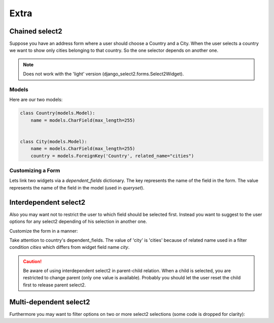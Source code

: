 Extra
=====

Chained select2
---------------

Suppose you have an address form where a user should choose a Country and a City.
When the user selects a country we want to show only cities belonging to that country.
So the one selector depends on another one.

.. note::
    Does not work with the 'light' version (django_select2.forms.Select2Widget).

Models
``````

Here are our two models:

.. code-block:: python

    class Country(models.Model):
        name = models.CharField(max_length=255)


    class City(models.Model):
        name = models.CharField(max_length=255)
        country = models.ForeignKey('Country', related_name="cities")


Customizing a Form
``````````````````

Lets link two widgets via a *dependent_fields* dictionary. The key represents the name of 
the field in the form. The value represents the name of the field in the model (used in `queryset`).

.. code-block:: python
    :emphasize-lines: 17

    class AddressForm(forms.Form):
        country = forms.ModelChoiceField(
            queryset=Country.objects.all(),
            label="Country",
            widget=ModelSelect2Widget(
                model=Country,
                search_fields=['name__icontains'],
            )
        )

        city = forms.ModelChoiceField(
            queryset=City.objects.all(),
            label="City",
            widget=ModelSelect2Widget(
                model=City,
                search_fields=['name__icontains'],
                dependent_fields={'country': 'country'},
                max_results=500,
            )
        )


Interdependent select2
----------------------

Also you may want not to restrict the user to which field should be selected first.
Instead you want to suggest to the user options for any select2 depending of his selection in another one.

Customize the form in a manner:

.. code-block:: python
    :emphasize-lines: 7

    class AddressForm(forms.Form):
        country = forms.ModelChoiceField(
            queryset=Country.objects.all(),
            label="Country",
            widget=ModelSelect2Widget(
                search_fields=['name__icontains'],
                dependent_fields={'city': 'cities'},
            )
        )

        city = forms.ModelChoiceField(
            queryset=City.objects.all(),
            label="City",
            widget=ModelSelect2Widget(
                search_fields=['name__icontains'],
                dependent_fields={'country': 'country'},
                max_results=500,
            )
        )

Take attention to country's dependent_fields. The value of 'city' is 'cities' because of
related name used in a filter condition `cities` which differs from widget field name `city`.

.. caution::
    Be aware of using interdependent select2 in parent-child relation.
    When a child is selected, you are restricted to change parent (only one value is available).
    Probably you should let the user reset the child first to release parent select2.


Multi-dependent select2
-----------------------

Furthermore you may want to filter options on two or more select2 selections (some code is dropped for clarity):

.. code-block:: python
    :emphasize-lines: 14

    class SomeForm(forms.Form):
        field1 = forms.ModelChoiceField(
            widget=ModelSelect2Widget(
            )
        )

        field2 = forms.ModelChoiceField(
            widget=ModelSelect2Widget(
            )
        )

        field3 = forms.ModelChoiceField(
            widget=ModelSelect2Widget(
                dependent_fields={'field1': 'field1', 'field2': 'field2'},
            )
        )

